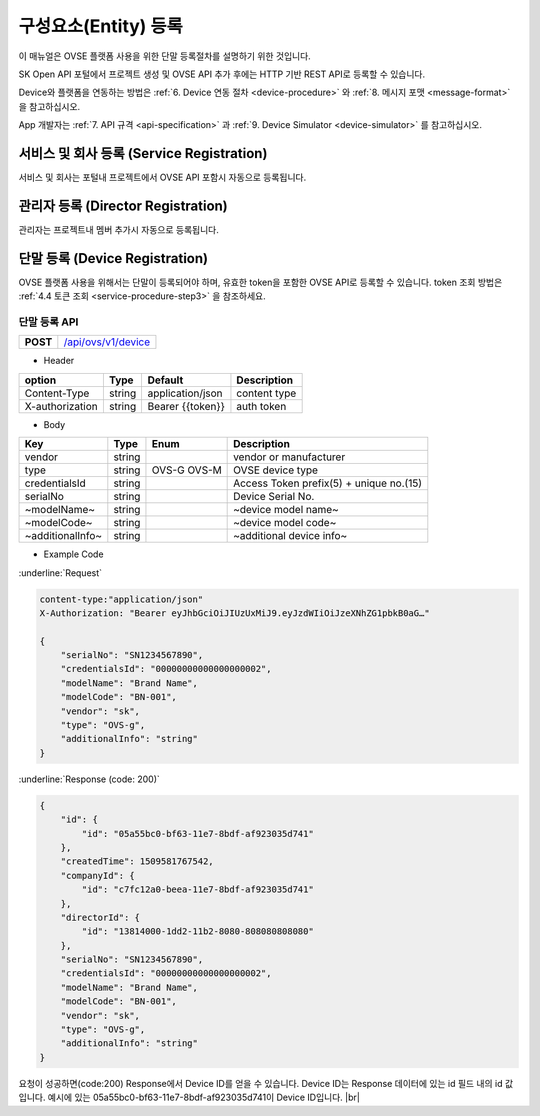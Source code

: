 .. |br| raw:: html

   <br />

.. _entity-registration:

구성요소(Entity) 등록
=======================================

이 매뉴얼은 OVSE 플랫폼 사용을 위한 단말 등록절차를 설명하기 위한 것입니다.

SK Open API 포털에서 프로젝트 생성 및 OVSE API 추가 후에는 HTTP 기반 REST API로 등록할 수 있습니다. 

Device와 플랫폼을 연동하는 방법은 :ref:`6. Device 연동 절차 <device-procedure>` 와 :ref:`8. 메시지 포맷 <message-format>` 을 참고하십시오. 

App 개발자는 :ref:`7. API 규격 <api-specification>` 과 :ref:`9. Device Simulator <device-simulator>` 를 참고하십시오.


.. _service-registration-api:

서비스 및 회사 등록 (Service Registration)
-----------------------------------

서비스 및 회사는 포털내 프로젝트에서 OVSE API 포함시 자동으로 등록됩니다. 


.. _director-registration:

관리자 등록 (Director Registration)
-----------------------------------

관리자는 프로젝트내 멤버 추가시 자동으로 등록됩니다. 


.. _device-registration:

단말 등록 (Device Registration)
-------------------------------

OVSE 플랫폼 사용을 위해서는 단말이 등록되어야 하며, 유효한 token을 포함한 OVSE API로 등록할 수 있습니다. token 조회 방법은 :ref:`4.4 토큰 조회 <service-procedure-step3>` 을 참조하세요.

.. _device-registration-api:

단말 등록 API
~~~~~~~~~~~~~~~~~

.. rst-class:: text-align-justify


.. rst-class:: table-width-fix
.. rst-class:: text-align-justify

+------------+--------------------------------------------+
| **POST**   | `/api/ovs/v1/device <https://TBD>`__       |
+------------+--------------------------------------------+


- Header

.. rst-class:: table-width-fix
.. rst-class:: table-width-full
.. rst-class:: text-align-justify

+-----------------+--------+------------------+--------------+
| option          | Type   | Default          | Description  |
+=================+========+==================+==============+
| Content-Type    | string | application/json | content type |
+-----------------+--------+------------------+--------------+
| X-authorization | string | Bearer {{token}} | auth token   |
+-----------------+--------+------------------+--------------+

- Body

.. rst-class:: table-width-fix
.. rst-class:: table-width-full
.. rst-class:: text-align-justify

+--------------------+---------+-----------+---------------------------------+
| Key                | Type    | Enum      | Description                     |
+====================+=========+===========+=================================+
| vendor             | string  |           | vendor or manufacturer          |
+--------------------+---------+-----------+---------------------------------+
| type               | string  | OVS-G     | OVSE device type                |
|                    |         | OVS-M     |                                 |
+--------------------+---------+-----------+---------------------------------+
| credentialsId      | string  |           | Access Token                    |
|                    |         |           | prefix(5) + unique no.(15)      |
+--------------------+---------+-----------+---------------------------------+
| serialNo           | string  |           | Device Serial No.               |
+--------------------+---------+-----------+---------------------------------+
| ~modelName~        | string  |           | ~device model name~             |
+--------------------+---------+-----------+---------------------------------+
| ~modelCode~        | string  |           | ~device model code~             |
+--------------------+---------+-----------+---------------------------------+
| ~additionalInfo~   | string  |           | ~additional device info~        |
+--------------------+---------+-----------+---------------------------------+

- Example Code

:underline:`Request`

.. code-block:: none

    content-type:"application/json"
    X-Authorization: "Bearer eyJhbGciOiJIUzUxMiJ9.eyJzdWIiOiJzeXNhZG1pbkB0aG…"

    {
        "serialNo": "SN1234567890",
        "credentialsId": "00000000000000000002",
        "modelName": "Brand Name",
        "modelCode": "BN-001",        
        "vendor": "sk",
        "type": "OVS-g",
        "additionalInfo": "string"
    }


:underline:`Response (code: 200)`

.. code-block:: json

    {
        "id": {
            "id": "05a55bc0-bf63-11e7-8bdf-af923035d741"
        },
        "createdTime": 1509581767542,
        "companyId": {
            "id": "c7fc12a0-beea-11e7-8bdf-af923035d741"
        },
        "directorId": {
            "id": "13814000-1dd2-11b2-8080-808080808080"
        },
        "serialNo": "SN1234567890",
        "credentialsId": "00000000000000000002",
        "modelName": "Brand Name",
        "modelCode": "BN-001",        
        "vendor": "sk",
        "type": "OVS-g",
        "additionalInfo": "string"
    }

.. rst-class:: text-align-justify

요청이 성공하면(code:200) Response에서 Device ID를 얻을 수 있습니다. 
Device ID는 Response 데이터에 있는 id 필드 내의 id 값입니다. 
예시에 있는 05a55bc0-bf63-11e7-8bdf-af923035d741이 Device ID입니다.
|br|


